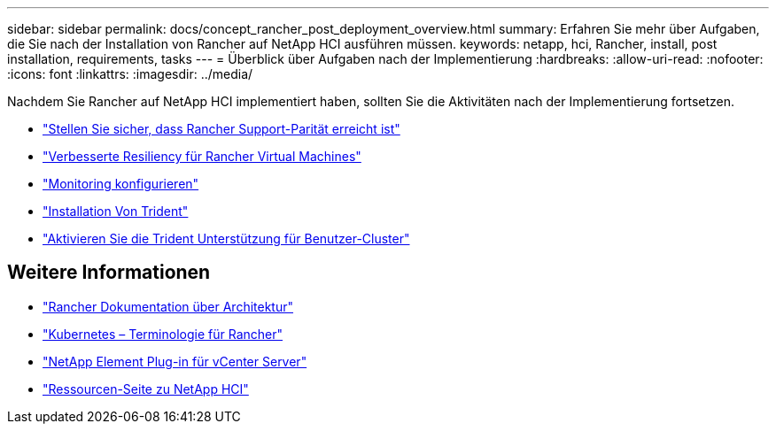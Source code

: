 ---
sidebar: sidebar 
permalink: docs/concept_rancher_post_deployment_overview.html 
summary: Erfahren Sie mehr über Aufgaben, die Sie nach der Installation von Rancher auf NetApp HCI ausführen müssen. 
keywords: netapp, hci, Rancher, install, post installation, requirements, tasks 
---
= Überblick über Aufgaben nach der Implementierung
:hardbreaks:
:allow-uri-read: 
:nofooter: 
:icons: font
:linkattrs: 
:imagesdir: ../media/


[role="lead"]
Nachdem Sie Rancher auf NetApp HCI implementiert haben, sollten Sie die Aktivitäten nach der Implementierung fortsetzen.

* link:task_rancher_ensure_rancher_support_parity.html["Stellen Sie sicher, dass Rancher Support-Parität erreicht ist"]
* link:task_rancher_config_anti_affinity.html["Verbesserte Resiliency für Rancher Virtual Machines"]
* link:task_rancher_enable_monitoring.html["Monitoring konfigurieren"]
* link:task_rancher_trident.html["Installation Von Trident"]
* link:task_trident_configure_networking.html["Aktivieren Sie die Trident Unterstützung für Benutzer-Cluster"]


[discrete]
== Weitere Informationen

* https://rancher.com/docs/rancher/v2.x/en/overview/architecture/["Rancher Dokumentation über Architektur"^]
* https://rancher.com/docs/rancher/v2.x/en/overview/concepts/["Kubernetes – Terminologie für Rancher"^]
* https://docs.netapp.com/us-en/vcp/index.html["NetApp Element Plug-in für vCenter Server"^]
* https://www.netapp.com/us/documentation/hci.aspx["Ressourcen-Seite zu NetApp HCI"^]

